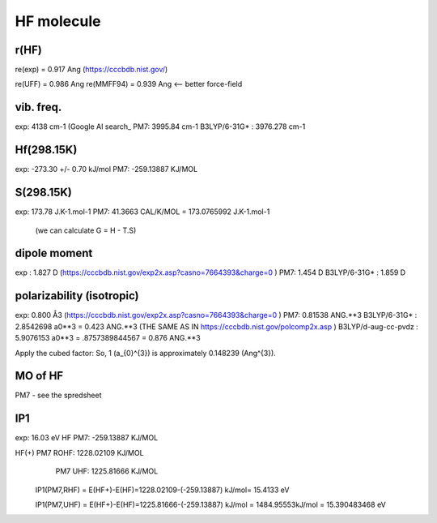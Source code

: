 HF molecule
===========

r(HF)
~~~~~~
re(exp) = 0.917	Ang (https://cccbdb.nist.gov/)

re(UFF) = 0.986 Ang
re(MMFF94) = 0.939 Ang <-- better force-field

vib. freq.
~~~~~~~~~~
exp: 4138 cm-1 (Google AI search_
PM7: 3995.84 cm-1
B3LYP/6-31G* : 3976.278 cm-1


Hf(298.15K)
~~~~~~~~~~
exp:  -273.30 +/- 0.70 kJ/mol
PM7:  -259.13887 KJ/MOL

S(298.15K)
~~~~~~~~~
exp: 173.78 J.K-1.mol-1	
PM7:  41.3663 CAL/K/MOL = 173.0765992 J.K-1.mol-1
 (we can calculate G = H - T.S)

dipole moment
~~~~~~~~~~~~~
exp :  1.827 D (https://cccbdb.nist.gov/exp2x.asp?casno=7664393&charge=0 )
PM7:   1.454 D 
B3LYP/6-31G* : 1.859 D

polarizability (isotropic)
~~~~~~~~~~~~~~~~~~~~~~~~~~
exp: 0.800 Å3 (https://cccbdb.nist.gov/exp2x.asp?casno=7664393&charge=0 )
PM7: 0.81538 ANG.**3
B3LYP/6-31G* :  2.8542698 a0**3 = 0.423 ANG.**3 (THE SAME AS IN https://cccbdb.nist.gov/polcomp2x.asp )
B3LYP/d-aug-cc-pvdz : 5.9076153 a0**3 = .8757389844567 = 0.876  ANG.**3

Apply the cubed factor: So, 1 \(a_{0}^{3}\) is approximately 0.148239 \(Ang^{3}\).

MO of HF
~~~~~~~~~
PM7  - see the spredsheet

IP1
~~~

exp: 16.03 eV
HF PM7: -259.13887 KJ/MOL

HF(+) PM7 ROHF:  1228.02109 KJ/MOL
      PM7 UHF:   1225.81666 KJ/MOL

  IP1(PM7,RHF) = E(HF+)-E(HF)=1228.02109-(-259.13887) kJ/mol= 15.4133 eV

  IP1(PM7,UHF) = E(HF+)-E(HF)=1225.81666-(-259.13887) kJ/mol = 1484.95553kJ/mol = 15.390483468 eV



